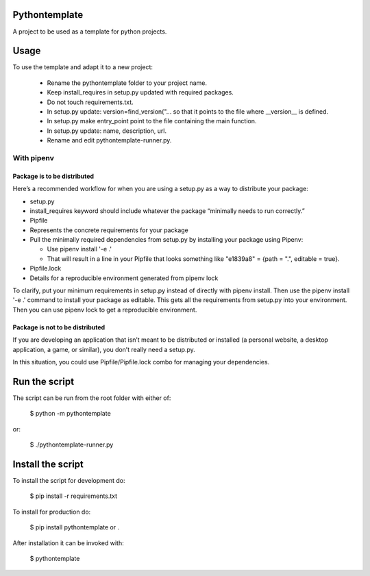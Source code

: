 Pythontemplate
===============
A project to be used as a template for python projects.

Usage
======
To use the template and adapt it to a new project:

  - Rename the pythontemplate folder to your project name.
  - Keep install_requires in setup.py updated with required packages.
  - Do not touch requirements.txt.
  - In setup.py update: version=find_version("... so that it points to the file where __version__ is defined.
  - In setup.py make entry_point point to the file containing the main function.
  - In setup.py update: name, description, url.
  - Rename and edit pythontemplate-runner.py.

With pipenv
-----------
Package is to be distributed
............................
Here’s a recommended workflow for when you are using a setup.py as a way to distribute your package:

- setup.py
- install_requires keyword should include whatever the package “minimally needs to run correctly.”
- Pipfile
- Represents the concrete requirements for your package
- Pull the minimally required dependencies from setup.py by installing your package using Pipenv:

  - Use pipenv install '-e .'
  - That will result in a line in your Pipfile that looks something like "e1839a8" = {path = ".", editable = true}.

- Pipfile.lock
- Details for a reproducible environment generated from pipenv lock
To clarify, put your minimum requirements in setup.py instead of directly with pipenv install. Then use the pipenv install '-e .' command to install your package as editable. This gets all the requirements from setup.py into your environment. Then you can use pipenv lock to get a reproducible environment.

Package is not to be distributed
................................
If you are developing an application that isn’t meant to be distributed or installed (a personal website, a desktop application, a game, or similar), you don’t really need a setup.py.

In this situation, you could use Pipfile/Pipfile.lock combo for managing your dependencies.

Run the script
===============
The script can be run from the root folder with either of:

  $ python -m pythontemplate

or:

  $ ./pythontemplate-runner.py

Install the script
===================
To install the script for development do:

  $ pip install -r requirements.txt

To install for production do:

  $ pip install pythontemplate or .

After installation it can be invoked with:

  $ pythontemplate
